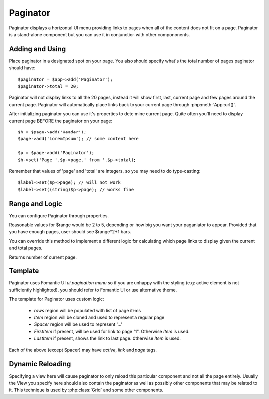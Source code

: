 
.. _paginator:

=========
Paginator
=========

.. php:namespace:: atk4\ui
.. php:class:: Paginator

Paginator displays a horizontal UI menu providing links to pages when all of the content does not fit
on a page. Paginator is a stand-alone component but you can use it in conjunction with other compononents.

Adding and Using
================

.. php:attr: $total

.. php:attr: $page

Place paginator in a designated spot on your page. You also should specify what's the total number of pages
paginator should have::

    $paginator = $app->add('Paginator');
    $paginator->total = 20;

Paginator will not display links to all the 20 pages, instead it will show first, last, current page and few
pages around the current page. Paginator will automatically place links back to your current page through
:php:meth:`App::url()`.

After initializing paginator you can use it's properties to determine current page. Quite often you'll need
to display current page BEFORE the paginator on your page::

    $h = $page->add('Header');
    $page->add('LoremIpsum'); // some content here

    $p = $page->add('Paginator');
    $h->set('Page '.$p->page.' from '.$p->total);

Remember that values of 'page' and 'total' are integers, so you may need to do type-casting::

    $label->set($p->page); // will not work
    $label->set((string)$p->page); // works fine

Range and Logic
===============

You can configure Paginator through properties.

.. php:attr: $range

Reasonable values for $range would be 2 to 5, depending on how big you want your paganiator to appear. Provided
that you have enough pages, user should see $range*2+1 bars.

.. php:meth: getPaginatorItems

You can override this method to implement a different logic for calculating which page links to display given
the current and total pages.

.. php:meth: getCurrentPage

Returns number of current page.

Template
========

Paginator uses Fomantic UI `ui pagination menu` so if you are unhappy with the styling (e.g: active element is not
sufficiently highlighted), you should refer to Fomantic UI or use alternative theme.

The template for Paginator uses custom logic:

 - `rows` region will be populated with list of page items
 - `Item` region will be cloned and used to represent a regular page
 - `Spacer` region will be used to represent '...'
 - `FirstItem` if present, will be used for link to page "1". Otherwise `Item` is used.
 - `LastItem` if present, shows the link to last page. Otherwise `Item` is used.

Each of the above (except Spacer) may have `active`, `link` and `page` tags.


.. php:meth: renderItem($t, $page = null)

Dynamic Reloading
=================

.. php:attr: $reload

Specifying a view here will cause paginator to only reload this particular component and not all the page entirely.
Usually the View you specify here should also contain the paginator as well as possibly other components that
may be related to it. This technique is used by :php:class:`Grid` and some other components.


